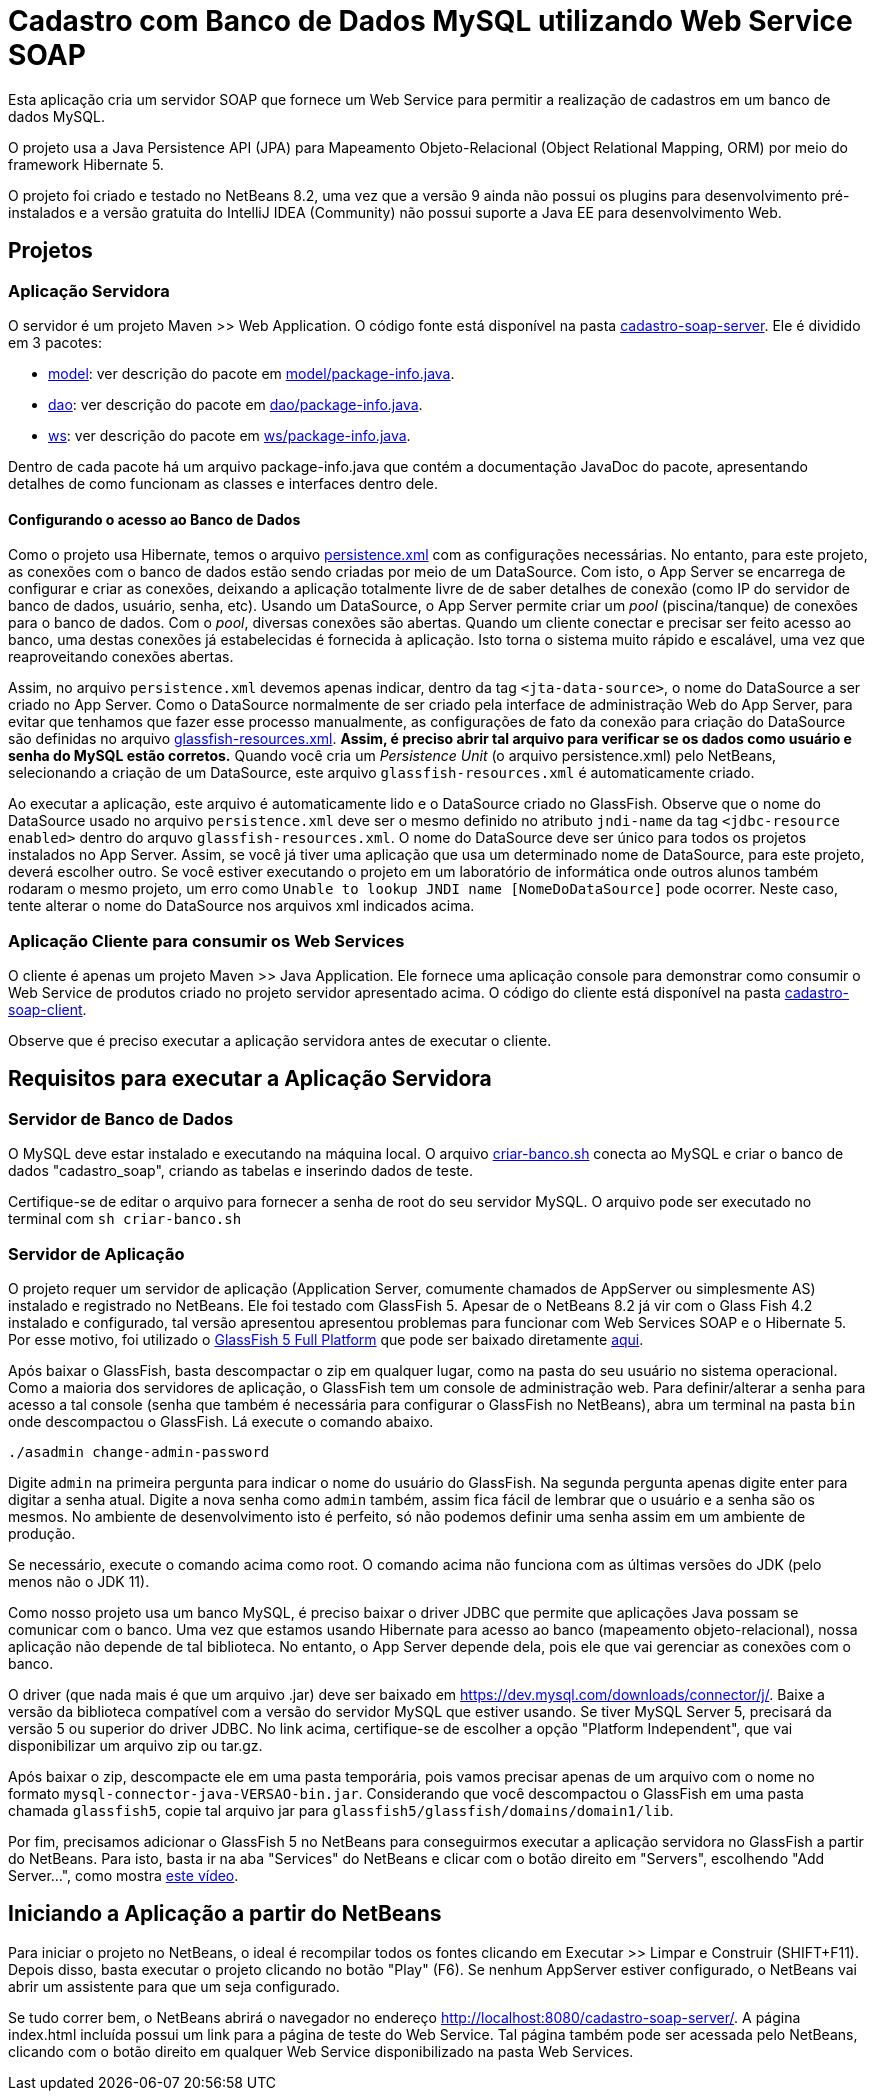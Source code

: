 = Cadastro com Banco de Dados MySQL utilizando Web Service SOAP

Esta aplicação cria um servidor SOAP que fornece um Web Service para
permitir a realização de cadastros em um banco de dados MySQL.

O projeto usa a Java Persistence API (JPA) para Mapeamento Objeto-Relacional (Object Relational Mapping, ORM)
por meio do framework Hibernate 5.

O projeto foi criado e testado no NetBeans 8.2, uma vez que a versão 9 ainda não possui os plugins para desenvolvimento pré-instalados e a versão gratuita do IntelliJ IDEA (Community) não possui suporte a Java EE para desenvolvimento Web.

== Projetos

=== Aplicação Servidora

O servidor é um projeto Maven >> Web Application.
O código fonte está disponível na pasta link:cadastro-soap-server[cadastro-soap-server]. 
Ele é dividido em 3 pacotes:

- link:cadastro-soap-server/src/main/java/com/manoelcampos/soapserver/model[model]: ver descrição do pacote em link:cadastro-soap-server/src/main/java/com/manoelcampos/soapserver/model/package-info.java[model/package-info.java].
- link:cadastro-soap-server/src/main/java/com/manoelcampos/soapserver/dao[dao]: ver descrição do pacote em link:cadastro-soap-server/src/main/java/com/manoelcampos/soapserver/dao/package-info.java[dao/package-info.java].
- link:cadastro-soap-server/src/main/java/com/manoelcampos/soapserver/ws[ws]: ver descrição do pacote em link:cadastro-soap-server/src/main/java/com/manoelcampos/soapserver/ws/package-info.java[ws/package-info.java].

Dentro de cada pacote há um arquivo package-info.java que contém a documentação JavaDoc
do pacote, apresentando detalhes de como funcionam as classes e interfaces dentro dele.

==== Configurando o acesso ao Banco de Dados

Como o projeto usa Hibernate, temos o arquivo link:cadastro-soap-server/src/main/resources/META-INF/persistence.xml[persistence.xml] com as configurações necessárias. No entanto, para este projeto, as conexões com o banco de dados estão sendo criadas por meio de um DataSource. Com isto, o App Server se encarrega de configurar e criar as conexões, deixando a aplicação totalmente livre de de saber detalhes de conexão (como IP do servidor de banco de dados, usuário, senha, etc).
Usando um DataSource, o App Server permite criar um _pool_ (piscina/tanque) de conexões para o banco de dados. 
Com o _pool_, diversas conexões são abertas. Quando um cliente conectar e precisar ser feito acesso ao banco, uma destas conexões já estabelecidas é fornecida à aplicação. Isto torna o sistema muito rápido e escalável, uma vez que reaproveitando conexões abertas.

Assim, no arquivo `persistence.xml` devemos apenas indicar, dentro da tag `<jta-data-source>`, o nome do DataSource a ser criado no App Server. Como o DataSource normalmente de ser criado pela interface de administração Web do App Server, para evitar que tenhamos que fazer esse processo manualmente, as configurações de fato da conexão para criação do DataSource são definidas no arquivo link:cadastro-soap-server/src/main/webapp/WEB-INF/glassfish-resources.xml[glassfish-resources.xml].
*Assim, é preciso abrir tal arquivo para verificar se os dados como usuário e senha do MySQL estão corretos.*
Quando você cria um _Persistence Unit_ (o arquivo persistence.xml) pelo NetBeans, selecionando a criação de um DataSource, este arquivo `glassfish-resources.xml` é automaticamente criado.

Ao executar a aplicação, este arquivo é automaticamente lido e o DataSource criado no GlassFish.
Observe que o nome do DataSource usado no arquivo `persistence.xml` deve ser o mesmo definido no atributo
`jndi-name` da tag `<jdbc-resource enabled>` dentro do arquvo `glassfish-resources.xml`.
O nome do DataSource deve ser único para todos os projetos instalados no App Server. 
Assim, se você já tiver uma aplicação que usa um determinado nome de DataSource, para este projeto, deverá escolher outro.
Se você estiver executando o projeto em um laboratório de informática onde outros alunos também rodaram o mesmo projeto,
um erro como `Unable to lookup JNDI name [NomeDoDataSource]` pode ocorrer. Neste caso, tente alterar o nome do DataSource nos arquivos xml indicados acima.


=== Aplicação Cliente para consumir os Web Services

O cliente é apenas um projeto Maven >> Java Application.
Ele fornece uma aplicação console para demonstrar como consumir o Web Service de produtos criado no 
projeto servidor apresentado acima. O código do cliente está disponível na pasta link:cadastro-soap-client[cadastro-soap-client]. 

Observe que é preciso executar a aplicação servidora antes de executar o cliente.

== Requisitos para executar a Aplicação Servidora

=== Servidor de Banco de Dados

O MySQL deve estar instalado e executando na máquina local.
O arquivo link:criar-banco.sh[criar-banco.sh] conecta ao MySQL e criar o banco de dados "cadastro_soap",
criando as tabelas e inserindo dados de teste.

Certifique-se de editar o arquivo para fornecer a senha de root do seu servidor MySQL.
O arquivo pode ser executado no terminal com `sh criar-banco.sh`

=== Servidor de Aplicação

O projeto requer um servidor de aplicação (Application Server, comumente chamados de AppServer ou simplesmente AS) instalado e registrado no NetBeans. Ele foi testado com GlassFish 5. Apesar de o NetBeans 8.2 já vir com o Glass Fish 4.2 instalado e configurado, tal versão apresentou apresentou problemas para funcionar com Web Services SOAP e o Hibernate 5. Por esse motivo, foi utilizado o https://javaee.github.io/glassfish/[GlassFish 5 Full Platform] que pode ser baixado diretamente http://download.oracle.com/glassfish/5.0/release/glassfish-5.0.zip[aqui].

Após baixar o GlassFish, basta descompactar o zip em qualquer lugar, como na pasta do seu usuário no sistema operacional.
Como a maioria dos servidores de aplicação, o GlassFish tem um console de administração web.
Para definir/alterar a senha para acesso a tal console (senha que também é necessária para configurar o GlassFish no NetBeans),
abra um terminal na pasta `bin` onde descompactou o GlassFish. Lá execute o comando abaixo. 

[source,bash]
----
./asadmin change-admin-password
----

Digite `admin` na primeira pergunta para indicar o nome do usuário do GlassFish. Na segunda pergunta apenas digite enter para digitar a senha atual. 
Digite a nova senha como `admin` também, assim fica fácil de lembrar que o usuário e a senha são os mesmos. No ambiente de desenvolvimento isto é perfeito, só não podemos definir uma senha assim em um ambiente de produção.

Se necessário, execute o comando acima como root. O comando acima não funciona com as últimas versões do JDK (pelo menos não o JDK 11).

Como nosso projeto usa um banco MySQL, é preciso baixar o driver JDBC que permite que aplicações Java possam se comunicar com o banco. Uma vez que estamos usando Hibernate para acesso ao banco (mapeamento objeto-relacional), nossa aplicação não depende de tal biblioteca. No entanto, o App Server depende dela, pois ele que vai gerenciar as conexões com o banco.

O driver (que nada mais é que um arquivo .jar) deve ser baixado em https://dev.mysql.com/downloads/connector/j/.
Baixe a versão da biblioteca compatível com a versão do servidor MySQL que estiver usando.
Se tiver MySQL Server 5, precisará da versão 5 ou superior do driver JDBC. No link acima, certifique-se de escolher a opção "Platform Independent", que vai disponibilizar um arquivo zip ou tar.gz.

Após baixar o zip, descompacte ele em uma pasta temporária, pois vamos precisar apenas de um arquivo com o nome no formato `mysql-connector-java-VERSAO-bin.jar`. Considerando que você descompactou o GlassFish em uma pasta chamada `glassfish5`, copie tal arquivo jar para
`glassfish5/glassfish/domains/domain1/lib`.

Por fim, precisamos adicionar o GlassFish 5 no NetBeans para conseguirmos executar a aplicação servidora no GlassFish a partir do NetBeans. Para isto, basta ir na aba "Services" do NetBeans e clicar com o botão direito em "Servers", escolhendo "Add Server...", como mostra https://youtu.be/Z87oeoaAxDI[este vídeo].

== Iniciando a Aplicação a partir do NetBeans

Para iniciar o projeto no NetBeans, o ideal é recompilar todos os fontes clicando em Executar >> Limpar e Construir (SHIFT+F11). Depois disso, basta executar o projeto clicando no botão "Play" (F6). Se nenhum AppServer estiver configurado, o NetBeans
vai abrir um assistente para que um seja configurado.

Se tudo correr bem, o NetBeans abrirá o navegador no endereço http://localhost:8080/cadastro-soap-server/.
A página index.html incluída possui um link para a página de teste do Web Service.
Tal página também pode ser acessada pelo NetBeans, clicando com o botão
direito em qualquer Web Service disponibilizado na pasta Web Services.
